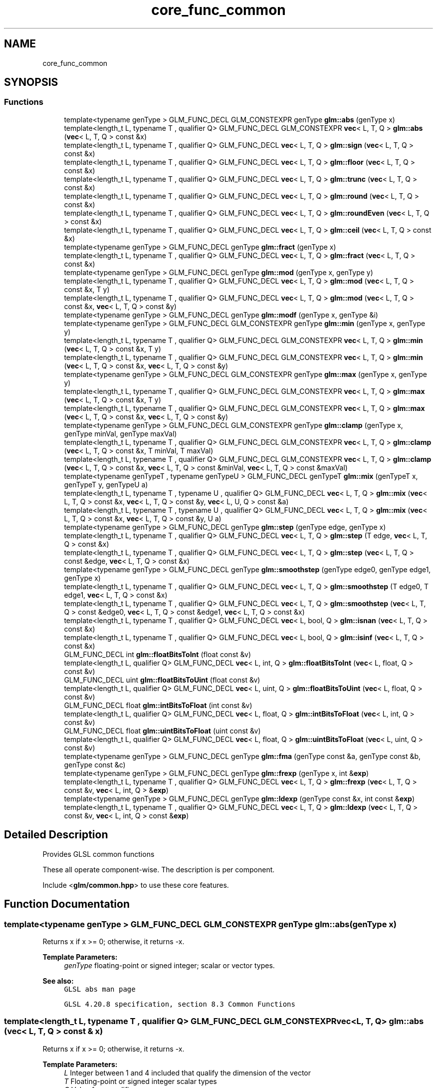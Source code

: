 .TH "core_func_common" 3 "Sat Jul 20 2019" "Version 0.1" "Typhoon Engine" \" -*- nroff -*-
.ad l
.nh
.SH NAME
core_func_common
.SH SYNOPSIS
.br
.PP
.SS "Functions"

.in +1c
.ti -1c
.RI "template<typename genType > GLM_FUNC_DECL GLM_CONSTEXPR genType \fBglm::abs\fP (genType x)"
.br
.ti -1c
.RI "template<length_t L, typename T , qualifier Q> GLM_FUNC_DECL GLM_CONSTEXPR \fBvec\fP< L, T, Q > \fBglm::abs\fP (\fBvec\fP< L, T, Q > const &x)"
.br
.ti -1c
.RI "template<length_t L, typename T , qualifier Q> GLM_FUNC_DECL \fBvec\fP< L, T, Q > \fBglm::sign\fP (\fBvec\fP< L, T, Q > const &x)"
.br
.ti -1c
.RI "template<length_t L, typename T , qualifier Q> GLM_FUNC_DECL \fBvec\fP< L, T, Q > \fBglm::floor\fP (\fBvec\fP< L, T, Q > const &x)"
.br
.ti -1c
.RI "template<length_t L, typename T , qualifier Q> GLM_FUNC_DECL \fBvec\fP< L, T, Q > \fBglm::trunc\fP (\fBvec\fP< L, T, Q > const &x)"
.br
.ti -1c
.RI "template<length_t L, typename T , qualifier Q> GLM_FUNC_DECL \fBvec\fP< L, T, Q > \fBglm::round\fP (\fBvec\fP< L, T, Q > const &x)"
.br
.ti -1c
.RI "template<length_t L, typename T , qualifier Q> GLM_FUNC_DECL \fBvec\fP< L, T, Q > \fBglm::roundEven\fP (\fBvec\fP< L, T, Q > const &x)"
.br
.ti -1c
.RI "template<length_t L, typename T , qualifier Q> GLM_FUNC_DECL \fBvec\fP< L, T, Q > \fBglm::ceil\fP (\fBvec\fP< L, T, Q > const &x)"
.br
.ti -1c
.RI "template<typename genType > GLM_FUNC_DECL genType \fBglm::fract\fP (genType x)"
.br
.ti -1c
.RI "template<length_t L, typename T , qualifier Q> GLM_FUNC_DECL \fBvec\fP< L, T, Q > \fBglm::fract\fP (\fBvec\fP< L, T, Q > const &x)"
.br
.ti -1c
.RI "template<typename genType > GLM_FUNC_DECL genType \fBglm::mod\fP (genType x, genType y)"
.br
.ti -1c
.RI "template<length_t L, typename T , qualifier Q> GLM_FUNC_DECL \fBvec\fP< L, T, Q > \fBglm::mod\fP (\fBvec\fP< L, T, Q > const &x, T y)"
.br
.ti -1c
.RI "template<length_t L, typename T , qualifier Q> GLM_FUNC_DECL \fBvec\fP< L, T, Q > \fBglm::mod\fP (\fBvec\fP< L, T, Q > const &x, \fBvec\fP< L, T, Q > const &y)"
.br
.ti -1c
.RI "template<typename genType > GLM_FUNC_DECL genType \fBglm::modf\fP (genType x, genType &i)"
.br
.ti -1c
.RI "template<typename genType > GLM_FUNC_DECL GLM_CONSTEXPR genType \fBglm::min\fP (genType x, genType y)"
.br
.ti -1c
.RI "template<length_t L, typename T , qualifier Q> GLM_FUNC_DECL GLM_CONSTEXPR \fBvec\fP< L, T, Q > \fBglm::min\fP (\fBvec\fP< L, T, Q > const &x, T y)"
.br
.ti -1c
.RI "template<length_t L, typename T , qualifier Q> GLM_FUNC_DECL GLM_CONSTEXPR \fBvec\fP< L, T, Q > \fBglm::min\fP (\fBvec\fP< L, T, Q > const &x, \fBvec\fP< L, T, Q > const &y)"
.br
.ti -1c
.RI "template<typename genType > GLM_FUNC_DECL GLM_CONSTEXPR genType \fBglm::max\fP (genType x, genType y)"
.br
.ti -1c
.RI "template<length_t L, typename T , qualifier Q> GLM_FUNC_DECL GLM_CONSTEXPR \fBvec\fP< L, T, Q > \fBglm::max\fP (\fBvec\fP< L, T, Q > const &x, T y)"
.br
.ti -1c
.RI "template<length_t L, typename T , qualifier Q> GLM_FUNC_DECL GLM_CONSTEXPR \fBvec\fP< L, T, Q > \fBglm::max\fP (\fBvec\fP< L, T, Q > const &x, \fBvec\fP< L, T, Q > const &y)"
.br
.ti -1c
.RI "template<typename genType > GLM_FUNC_DECL GLM_CONSTEXPR genType \fBglm::clamp\fP (genType x, genType minVal, genType maxVal)"
.br
.ti -1c
.RI "template<length_t L, typename T , qualifier Q> GLM_FUNC_DECL GLM_CONSTEXPR \fBvec\fP< L, T, Q > \fBglm::clamp\fP (\fBvec\fP< L, T, Q > const &x, T minVal, T maxVal)"
.br
.ti -1c
.RI "template<length_t L, typename T , qualifier Q> GLM_FUNC_DECL GLM_CONSTEXPR \fBvec\fP< L, T, Q > \fBglm::clamp\fP (\fBvec\fP< L, T, Q > const &x, \fBvec\fP< L, T, Q > const &minVal, \fBvec\fP< L, T, Q > const &maxVal)"
.br
.ti -1c
.RI "template<typename genTypeT , typename genTypeU > GLM_FUNC_DECL genTypeT \fBglm::mix\fP (genTypeT x, genTypeT y, genTypeU a)"
.br
.ti -1c
.RI "template<length_t L, typename T , typename U , qualifier Q> GLM_FUNC_DECL \fBvec\fP< L, T, Q > \fBglm::mix\fP (\fBvec\fP< L, T, Q > const &x, \fBvec\fP< L, T, Q > const &y, \fBvec\fP< L, U, Q > const &a)"
.br
.ti -1c
.RI "template<length_t L, typename T , typename U , qualifier Q> GLM_FUNC_DECL \fBvec\fP< L, T, Q > \fBglm::mix\fP (\fBvec\fP< L, T, Q > const &x, \fBvec\fP< L, T, Q > const &y, U a)"
.br
.ti -1c
.RI "template<typename genType > GLM_FUNC_DECL genType \fBglm::step\fP (genType edge, genType x)"
.br
.ti -1c
.RI "template<length_t L, typename T , qualifier Q> GLM_FUNC_DECL \fBvec\fP< L, T, Q > \fBglm::step\fP (T edge, \fBvec\fP< L, T, Q > const &x)"
.br
.ti -1c
.RI "template<length_t L, typename T , qualifier Q> GLM_FUNC_DECL \fBvec\fP< L, T, Q > \fBglm::step\fP (\fBvec\fP< L, T, Q > const &edge, \fBvec\fP< L, T, Q > const &x)"
.br
.ti -1c
.RI "template<typename genType > GLM_FUNC_DECL genType \fBglm::smoothstep\fP (genType edge0, genType edge1, genType x)"
.br
.ti -1c
.RI "template<length_t L, typename T , qualifier Q> GLM_FUNC_DECL \fBvec\fP< L, T, Q > \fBglm::smoothstep\fP (T edge0, T edge1, \fBvec\fP< L, T, Q > const &x)"
.br
.ti -1c
.RI "template<length_t L, typename T , qualifier Q> GLM_FUNC_DECL \fBvec\fP< L, T, Q > \fBglm::smoothstep\fP (\fBvec\fP< L, T, Q > const &edge0, \fBvec\fP< L, T, Q > const &edge1, \fBvec\fP< L, T, Q > const &x)"
.br
.ti -1c
.RI "template<length_t L, typename T , qualifier Q> GLM_FUNC_DECL \fBvec\fP< L, bool, Q > \fBglm::isnan\fP (\fBvec\fP< L, T, Q > const &x)"
.br
.ti -1c
.RI "template<length_t L, typename T , qualifier Q> GLM_FUNC_DECL \fBvec\fP< L, bool, Q > \fBglm::isinf\fP (\fBvec\fP< L, T, Q > const &x)"
.br
.ti -1c
.RI "GLM_FUNC_DECL int \fBglm::floatBitsToInt\fP (float const &v)"
.br
.ti -1c
.RI "template<length_t L, qualifier Q> GLM_FUNC_DECL \fBvec\fP< L, int, Q > \fBglm::floatBitsToInt\fP (\fBvec\fP< L, float, Q > const &v)"
.br
.ti -1c
.RI "GLM_FUNC_DECL uint \fBglm::floatBitsToUint\fP (float const &v)"
.br
.ti -1c
.RI "template<length_t L, qualifier Q> GLM_FUNC_DECL \fBvec\fP< L, uint, Q > \fBglm::floatBitsToUint\fP (\fBvec\fP< L, float, Q > const &v)"
.br
.ti -1c
.RI "GLM_FUNC_DECL float \fBglm::intBitsToFloat\fP (int const &v)"
.br
.ti -1c
.RI "template<length_t L, qualifier Q> GLM_FUNC_DECL \fBvec\fP< L, float, Q > \fBglm::intBitsToFloat\fP (\fBvec\fP< L, int, Q > const &v)"
.br
.ti -1c
.RI "GLM_FUNC_DECL float \fBglm::uintBitsToFloat\fP (uint const &v)"
.br
.ti -1c
.RI "template<length_t L, qualifier Q> GLM_FUNC_DECL \fBvec\fP< L, float, Q > \fBglm::uintBitsToFloat\fP (\fBvec\fP< L, uint, Q > const &v)"
.br
.ti -1c
.RI "template<typename genType > GLM_FUNC_DECL genType \fBglm::fma\fP (genType const &a, genType const &b, genType const &c)"
.br
.ti -1c
.RI "template<typename genType > GLM_FUNC_DECL genType \fBglm::frexp\fP (genType x, int &\fBexp\fP)"
.br
.ti -1c
.RI "template<length_t L, typename T , qualifier Q> GLM_FUNC_DECL \fBvec\fP< L, T, Q > \fBglm::frexp\fP (\fBvec\fP< L, T, Q > const &v, \fBvec\fP< L, int, Q > &\fBexp\fP)"
.br
.ti -1c
.RI "template<typename genType > GLM_FUNC_DECL genType \fBglm::ldexp\fP (genType const &x, int const &\fBexp\fP)"
.br
.ti -1c
.RI "template<length_t L, typename T , qualifier Q> GLM_FUNC_DECL \fBvec\fP< L, T, Q > \fBglm::ldexp\fP (\fBvec\fP< L, T, Q > const &v, \fBvec\fP< L, int, Q > const &\fBexp\fP)"
.br
.in -1c
.SH "Detailed Description"
.PP 
Provides GLSL common functions
.PP
These all operate component-wise\&. The description is per component\&.
.PP
Include <\fBglm/common\&.hpp\fP> to use these core features\&. 
.SH "Function Documentation"
.PP 
.SS "template<typename genType > GLM_FUNC_DECL GLM_CONSTEXPR genType glm::abs (genType x)"
Returns x if x >= 0; otherwise, it returns -x\&.
.PP
\fBTemplate Parameters:\fP
.RS 4
\fIgenType\fP floating-point or signed integer; scalar or vector types\&.
.RE
.PP
\fBSee also:\fP
.RS 4
\fCGLSL abs man page\fP 
.PP
\fCGLSL 4\&.20\&.8 specification, section 8\&.3 Common Functions\fP 
.RE
.PP

.SS "template<length_t L, typename T , qualifier Q> GLM_FUNC_DECL GLM_CONSTEXPR \fBvec\fP<L, T, Q> glm::abs (\fBvec\fP< L, T, Q > const & x)"
Returns x if x >= 0; otherwise, it returns -x\&.
.PP
\fBTemplate Parameters:\fP
.RS 4
\fIL\fP Integer between 1 and 4 included that qualify the dimension of the vector 
.br
\fIT\fP Floating-point or signed integer scalar types 
.br
\fIQ\fP Value from qualifier enum
.RE
.PP
\fBSee also:\fP
.RS 4
\fCGLSL abs man page\fP 
.PP
\fCGLSL 4\&.20\&.8 specification, section 8\&.3 Common Functions\fP 
.RE
.PP

.SS "template<length_t L, typename T , qualifier Q> GLM_FUNC_DECL \fBvec\fP<L, T, Q> glm::ceil (\fBvec\fP< L, T, Q > const & x)"
Returns a value equal to the nearest integer that is greater than or equal to x\&.
.PP
\fBTemplate Parameters:\fP
.RS 4
\fIL\fP Integer between 1 and 4 included that qualify the dimension of the vector 
.br
\fIT\fP Floating-point scalar types 
.br
\fIQ\fP Value from qualifier enum
.RE
.PP
\fBSee also:\fP
.RS 4
\fCGLSL ceil man page\fP 
.PP
\fCGLSL 4\&.20\&.8 specification, section 8\&.3 Common Functions\fP 
.RE
.PP

.SS "template<typename genType > GLM_FUNC_DECL GLM_CONSTEXPR genType glm::clamp (genType x, genType minVal, genType maxVal)"
Returns min(max(x, minVal), maxVal) for each component in x using the floating-point values minVal and maxVal\&.
.PP
\fBTemplate Parameters:\fP
.RS 4
\fIgenType\fP Floating-point or integer; scalar or vector types\&.
.RE
.PP
\fBSee also:\fP
.RS 4
\fCGLSL clamp man page\fP 
.PP
\fCGLSL 4\&.20\&.8 specification, section 8\&.3 Common Functions\fP 
.RE
.PP

.SS "template<length_t L, typename T , qualifier Q> GLM_FUNC_DECL GLM_CONSTEXPR \fBvec\fP<L, T, Q> glm::clamp (\fBvec\fP< L, T, Q > const & x, T minVal, T maxVal)"
Returns min(max(x, minVal), maxVal) for each component in x using the floating-point values minVal and maxVal\&.
.PP
\fBTemplate Parameters:\fP
.RS 4
\fIL\fP Integer between 1 and 4 included that qualify the dimension of the vector 
.br
\fIT\fP Floating-point or integer scalar types 
.br
\fIQ\fP Value from qualifier enum
.RE
.PP
\fBSee also:\fP
.RS 4
\fCGLSL clamp man page\fP 
.PP
\fCGLSL 4\&.20\&.8 specification, section 8\&.3 Common Functions\fP 
.RE
.PP

.SS "template<length_t L, typename T , qualifier Q> GLM_FUNC_DECL GLM_CONSTEXPR \fBvec\fP<L, T, Q> glm::clamp (\fBvec\fP< L, T, Q > const & x, \fBvec\fP< L, T, Q > const & minVal, \fBvec\fP< L, T, Q > const & maxVal)"
Returns min(max(x, minVal), maxVal) for each component in x using the floating-point values minVal and maxVal\&.
.PP
\fBTemplate Parameters:\fP
.RS 4
\fIL\fP Integer between 1 and 4 included that qualify the dimension of the vector 
.br
\fIT\fP Floating-point or integer scalar types 
.br
\fIQ\fP Value from qualifier enum
.RE
.PP
\fBSee also:\fP
.RS 4
\fCGLSL clamp man page\fP 
.PP
\fCGLSL 4\&.20\&.8 specification, section 8\&.3 Common Functions\fP 
.RE
.PP

.SS "GLM_FUNC_QUALIFIER int glm::floatBitsToInt (float const & v)"
Returns a signed integer value representing the encoding of a floating-point value\&. The floating-point value's bit-level representation is preserved\&.
.PP
\fBSee also:\fP
.RS 4
\fCGLSL floatBitsToInt man page\fP 
.PP
\fCGLSL 4\&.20\&.8 specification, section 8\&.3 Common Functions\fP 
.RE
.PP

.SS "template<length_t L, qualifier Q> GLM_FUNC_DECL \fBvec\fP<L, int, Q> glm::floatBitsToInt (\fBvec\fP< L, float, Q > const & v)"
Returns a signed integer value representing the encoding of a floating-point value\&. The floatingpoint value's bit-level representation is preserved\&.
.PP
\fBTemplate Parameters:\fP
.RS 4
\fIL\fP Integer between 1 and 4 included that qualify the dimension of the vector 
.br
\fIQ\fP Value from qualifier enum
.RE
.PP
\fBSee also:\fP
.RS 4
\fCGLSL floatBitsToInt man page\fP 
.PP
\fCGLSL 4\&.20\&.8 specification, section 8\&.3 Common Functions\fP 
.RE
.PP

.SS "GLM_FUNC_QUALIFIER uint glm::floatBitsToUint (float const & v)"
Returns a unsigned integer value representing the encoding of a floating-point value\&. The floatingpoint value's bit-level representation is preserved\&.
.PP
\fBSee also:\fP
.RS 4
\fCGLSL floatBitsToUint man page\fP 
.PP
\fCGLSL 4\&.20\&.8 specification, section 8\&.3 Common Functions\fP 
.RE
.PP

.SS "template<length_t L, qualifier Q> GLM_FUNC_DECL \fBvec\fP<L, uint, Q> glm::floatBitsToUint (\fBvec\fP< L, float, Q > const & v)"
Returns a unsigned integer value representing the encoding of a floating-point value\&. The floatingpoint value's bit-level representation is preserved\&.
.PP
\fBTemplate Parameters:\fP
.RS 4
\fIL\fP Integer between 1 and 4 included that qualify the dimension of the vector 
.br
\fIQ\fP Value from qualifier enum
.RE
.PP
\fBSee also:\fP
.RS 4
\fCGLSL floatBitsToUint man page\fP 
.PP
\fCGLSL 4\&.20\&.8 specification, section 8\&.3 Common Functions\fP 
.RE
.PP

.SS "template<length_t L, typename T , qualifier Q> GLM_FUNC_DECL \fBvec\fP<L, T, Q> glm::floor (\fBvec\fP< L, T, Q > const & x)"
Returns a value equal to the nearest integer that is less then or equal to x\&.
.PP
\fBTemplate Parameters:\fP
.RS 4
\fIL\fP Integer between 1 and 4 included that qualify the dimension of the vector 
.br
\fIT\fP Floating-point scalar types 
.br
\fIQ\fP Value from qualifier enum
.RE
.PP
\fBSee also:\fP
.RS 4
\fCGLSL floor man page\fP 
.PP
\fCGLSL 4\&.20\&.8 specification, section 8\&.3 Common Functions\fP 
.RE
.PP

.SS "template<typename genType > GLM_FUNC_DECL genType glm::fma (genType const & a, genType const & b, genType const & c)"
Computes and returns a * b + c\&.
.PP
\fBTemplate Parameters:\fP
.RS 4
\fIgenType\fP Floating-point scalar or vector types\&.
.RE
.PP
\fBSee also:\fP
.RS 4
\fCGLSL fma man page\fP 
.PP
\fCGLSL 4\&.20\&.8 specification, section 8\&.3 Common Functions\fP 
.RE
.PP

.SS "template<typename genType > GLM_FUNC_DECL genType glm::fract (genType x)"
Return x - floor(x)\&.
.PP
\fBTemplate Parameters:\fP
.RS 4
\fIgenType\fP Floating-point scalar or vector types\&.
.RE
.PP
\fBSee also:\fP
.RS 4
\fCGLSL fract man page\fP 
.PP
\fCGLSL 4\&.20\&.8 specification, section 8\&.3 Common Functions\fP 
.RE
.PP

.SS "template<length_t L, typename T , qualifier Q> GLM_FUNC_DECL \fBvec\fP<L, T, Q> glm::fract (\fBvec\fP< L, T, Q > const & x)"
Return x - floor(x)\&.
.PP
\fBTemplate Parameters:\fP
.RS 4
\fIL\fP Integer between 1 and 4 included that qualify the dimension of the vector 
.br
\fIT\fP Floating-point scalar types 
.br
\fIQ\fP Value from qualifier enum
.RE
.PP
\fBSee also:\fP
.RS 4
\fCGLSL fract man page\fP 
.PP
\fCGLSL 4\&.20\&.8 specification, section 8\&.3 Common Functions\fP 
.RE
.PP

.SS "template<typename genType > GLM_FUNC_DECL genType glm::frexp (genType x, int & exp)"
Splits x into a floating-point significand in the range [0\&.5, 1\&.0) and an integral exponent of two, such that: x = significand * exp(2, exponent)
.PP
The significand is returned by the function and the exponent is returned in the parameter exp\&. For a floating-point value of zero, the significant and exponent are both zero\&. For a floating-point value that is an infinity or is not a number, the results are undefined\&.
.PP
\fBTemplate Parameters:\fP
.RS 4
\fIgenType\fP Floating-point scalar or vector types\&.
.RE
.PP
\fBSee also:\fP
.RS 4
\fCGLSL frexp man page\fP 
.PP
\fCGLSL 4\&.20\&.8 specification, section 8\&.3 Common Functions\fP 
.RE
.PP

.SS "GLM_FUNC_QUALIFIER float glm::intBitsToFloat (int const & v)"
Returns a floating-point value corresponding to a signed integer encoding of a floating-point value\&. If an inf or NaN is passed in, it will not signal, and the resulting floating point value is unspecified\&. Otherwise, the bit-level representation is preserved\&.
.PP
\fBSee also:\fP
.RS 4
\fCGLSL intBitsToFloat man page\fP 
.PP
\fCGLSL 4\&.20\&.8 specification, section 8\&.3 Common Functions\fP 
.RE
.PP

.SS "template<length_t L, qualifier Q> GLM_FUNC_DECL \fBvec\fP<L, float, Q> glm::intBitsToFloat (\fBvec\fP< L, int, Q > const & v)"
Returns a floating-point value corresponding to a signed integer encoding of a floating-point value\&. If an inf or NaN is passed in, it will not signal, and the resulting floating point value is unspecified\&. Otherwise, the bit-level representation is preserved\&.
.PP
\fBTemplate Parameters:\fP
.RS 4
\fIL\fP Integer between 1 and 4 included that qualify the dimension of the vector 
.br
\fIQ\fP Value from qualifier enum
.RE
.PP
\fBSee also:\fP
.RS 4
\fCGLSL intBitsToFloat man page\fP 
.PP
\fCGLSL 4\&.20\&.8 specification, section 8\&.3 Common Functions\fP 
.RE
.PP

.SS "template<length_t L, typename T , qualifier Q> GLM_FUNC_DECL \fBvec\fP<L, bool, Q> glm::isinf (\fBvec\fP< L, T, Q > const & x)"
Returns true if x holds a positive infinity or negative infinity representation in the underlying implementation's set of floating point representations\&. Returns false otherwise, including for implementations with no infinity representations\&.
.PP
\fBTemplate Parameters:\fP
.RS 4
\fIL\fP Integer between 1 and 4 included that qualify the dimension of the vector 
.br
\fIT\fP Floating-point scalar types 
.br
\fIQ\fP Value from qualifier enum
.RE
.PP
\fBSee also:\fP
.RS 4
\fCGLSL isinf man page\fP 
.PP
\fCGLSL 4\&.20\&.8 specification, section 8\&.3 Common Functions\fP 
.RE
.PP

.SS "template<length_t L, typename T , qualifier Q> GLM_FUNC_DECL \fBvec\fP<L, bool, Q> glm::isnan (\fBvec\fP< L, T, Q > const & x)"
Returns true if x holds a NaN (not a number) representation in the underlying implementation's set of floating point representations\&. Returns false otherwise, including for implementations with no NaN representations\&.
.PP
/!\\ When using compiler fast math, this function may fail\&.
.PP
\fBTemplate Parameters:\fP
.RS 4
\fIL\fP Integer between 1 and 4 included that qualify the dimension of the vector 
.br
\fIT\fP Floating-point scalar types 
.br
\fIQ\fP Value from qualifier enum
.RE
.PP
\fBSee also:\fP
.RS 4
\fCGLSL isnan man page\fP 
.PP
\fCGLSL 4\&.20\&.8 specification, section 8\&.3 Common Functions\fP 
.RE
.PP

.SS "template<typename genType > GLM_FUNC_DECL genType glm::ldexp (genType const & x, int const & exp)"
Builds a floating-point number from x and the corresponding integral exponent of two in exp, returning: significand * exp(2, exponent)
.PP
If this product is too large to be represented in the floating-point type, the result is undefined\&.
.PP
\fBTemplate Parameters:\fP
.RS 4
\fIgenType\fP Floating-point scalar or vector types\&.
.RE
.PP
\fBSee also:\fP
.RS 4
\fCGLSL ldexp man page\fP; 
.PP
\fCGLSL 4\&.20\&.8 specification, section 8\&.3 Common Functions\fP 
.RE
.PP

.SS "template<typename genType > GLM_FUNC_DECL GLM_CONSTEXPR genType glm::max (genType x, genType y)"
Returns y if x < y; otherwise, it returns x\&.
.PP
\fBTemplate Parameters:\fP
.RS 4
\fIgenType\fP Floating-point or integer; scalar or vector types\&.
.RE
.PP
\fBSee also:\fP
.RS 4
\fCGLSL max man page\fP 
.PP
\fCGLSL 4\&.20\&.8 specification, section 8\&.3 Common Functions\fP 
.RE
.PP

.SS "template<length_t L, typename T , qualifier Q> GLM_FUNC_DECL GLM_CONSTEXPR \fBvec\fP<L, T, Q> glm::max (\fBvec\fP< L, T, Q > const & x, T y)"
Returns y if x < y; otherwise, it returns x\&.
.PP
\fBTemplate Parameters:\fP
.RS 4
\fIL\fP Integer between 1 and 4 included that qualify the dimension of the vector 
.br
\fIT\fP Floating-point or integer scalar types 
.br
\fIQ\fP Value from qualifier enum
.RE
.PP
\fBSee also:\fP
.RS 4
\fCGLSL max man page\fP 
.PP
\fCGLSL 4\&.20\&.8 specification, section 8\&.3 Common Functions\fP 
.RE
.PP

.SS "template<length_t L, typename T , qualifier Q> GLM_FUNC_DECL GLM_CONSTEXPR \fBvec\fP<L, T, Q> glm::max (\fBvec\fP< L, T, Q > const & x, \fBvec\fP< L, T, Q > const & y)"
Returns y if x < y; otherwise, it returns x\&.
.PP
\fBTemplate Parameters:\fP
.RS 4
\fIL\fP Integer between 1 and 4 included that qualify the dimension of the vector 
.br
\fIT\fP Floating-point or integer scalar types 
.br
\fIQ\fP Value from qualifier enum
.RE
.PP
\fBSee also:\fP
.RS 4
\fCGLSL max man page\fP 
.PP
\fCGLSL 4\&.20\&.8 specification, section 8\&.3 Common Functions\fP 
.RE
.PP

.SS "template<typename genType > GLM_FUNC_DECL GLM_CONSTEXPR genType glm::min (genType x, genType y)"
Returns y if y < x; otherwise, it returns x\&.
.PP
\fBTemplate Parameters:\fP
.RS 4
\fIgenType\fP Floating-point or integer; scalar or vector types\&.
.RE
.PP
\fBSee also:\fP
.RS 4
\fCGLSL min man page\fP 
.PP
\fCGLSL 4\&.20\&.8 specification, section 8\&.3 Common Functions\fP 
.RE
.PP

.SS "template<length_t L, typename T , qualifier Q> GLM_FUNC_DECL GLM_CONSTEXPR \fBvec\fP<L, T, Q> glm::min (\fBvec\fP< L, T, Q > const & x, T y)"
Returns y if y < x; otherwise, it returns x\&.
.PP
\fBTemplate Parameters:\fP
.RS 4
\fIL\fP Integer between 1 and 4 included that qualify the dimension of the vector 
.br
\fIT\fP Floating-point or integer scalar types 
.br
\fIQ\fP Value from qualifier enum
.RE
.PP
\fBSee also:\fP
.RS 4
\fCGLSL min man page\fP 
.PP
\fCGLSL 4\&.20\&.8 specification, section 8\&.3 Common Functions\fP 
.RE
.PP

.SS "template<length_t L, typename T , qualifier Q> GLM_FUNC_DECL GLM_CONSTEXPR \fBvec\fP<L, T, Q> glm::min (\fBvec\fP< L, T, Q > const & x, \fBvec\fP< L, T, Q > const & y)"
Returns y if y < x; otherwise, it returns x\&.
.PP
\fBTemplate Parameters:\fP
.RS 4
\fIL\fP Integer between 1 and 4 included that qualify the dimension of the vector 
.br
\fIT\fP Floating-point or integer scalar types 
.br
\fIQ\fP Value from qualifier enum
.RE
.PP
\fBSee also:\fP
.RS 4
\fCGLSL min man page\fP 
.PP
\fCGLSL 4\&.20\&.8 specification, section 8\&.3 Common Functions\fP 
.RE
.PP

.SS "template<typename genTypeT , typename genTypeU > GLM_FUNC_DECL genTypeT glm::mix (genTypeT x, genTypeT y, genTypeU a)"
If genTypeU is a floating scalar or vector: Returns x * (1\&.0 - a) + y * a, i\&.e\&., the linear blend of x and y using the floating-point value a\&. The value for a is not restricted to the range [0, 1]\&.
.PP
If genTypeU is a boolean scalar or vector: Selects which vector each returned component comes from\&. For a component of 'a' that is false, the corresponding component of 'x' is returned\&. For a component of 'a' that is true, the corresponding component of 'y' is returned\&. Components of 'x' and 'y' that are not selected are allowed to be invalid floating point values and will have no effect on the results\&. Thus, this provides different functionality than genType mix(genType x, genType y, genType(a)) where a is a Boolean vector\&.
.PP
\fBSee also:\fP
.RS 4
\fCGLSL mix man page\fP 
.PP
\fCGLSL 4\&.20\&.8 specification, section 8\&.3 Common Functions\fP
.RE
.PP
\fBParameters:\fP
.RS 4
\fIx\fP Value to interpolate\&. 
.br
\fIy\fP Value to interpolate\&. 
.br
\fIa\fP Interpolant\&.
.RE
.PP
\fBTemplate Parameters:\fP
.RS 4
\fIgenTypeT\fP Floating point scalar or vector\&. 
.br
\fIgenTypeU\fP Floating point or boolean scalar or vector\&. It can't be a vector if it is the length of genTypeT\&.
.RE
.PP
.PP
.nf
#include <glm/glm\&.hpp>
\&.\&.\&.
float a;
bool b;
glm::dvec3 e;
glm::dvec3 f;
glm::vec4 g;
glm::vec4 h;
\&.\&.\&.
glm::vec4 r = glm::mix(g, h, a); // Interpolate with a floating-point scalar two vectors\&.
glm::vec4 s = glm::mix(g, h, b); // Returns g or h;
glm::dvec3 t = glm::mix(e, f, a); // Types of the third parameter is not required to match with the first and the second\&.
glm::vec4 u = glm::mix(g, h, r); // Interpolations can be perform per component with a vector for the last parameter\&.
.fi
.PP
 
.SS "template<length_t L, typename T , qualifier Q> GLM_FUNC_DECL \fBvec\fP<L, T, Q> glm::mod (\fBvec\fP< L, T, Q > const & x, \fBvec\fP< L, T, Q > const & y)"
Modulus\&. Returns x - y * floor(x / y) for each component in x using the floating point value y\&.
.PP
\fBTemplate Parameters:\fP
.RS 4
\fIL\fP Integer between 1 and 4 included that qualify the dimension of the vector 
.br
\fIT\fP Floating-point scalar types, include glm/gtc/integer for integer scalar types support 
.br
\fIQ\fP Value from qualifier enum
.RE
.PP
\fBSee also:\fP
.RS 4
\fCGLSL mod man page\fP 
.PP
\fCGLSL 4\&.20\&.8 specification, section 8\&.3 Common Functions\fP 
.RE
.PP

.SS "template<typename genType > GLM_FUNC_DECL genType glm::modf (genType x, genType & i)"
Returns the fractional part of x and sets i to the integer part (as a whole number floating point value)\&. Both the return value and the output parameter will have the same sign as x\&.
.PP
\fBTemplate Parameters:\fP
.RS 4
\fIgenType\fP Floating-point scalar or vector types\&.
.RE
.PP
\fBSee also:\fP
.RS 4
\fCGLSL modf man page\fP 
.PP
\fCGLSL 4\&.20\&.8 specification, section 8\&.3 Common Functions\fP 
.RE
.PP

.SS "template<length_t L, typename T , qualifier Q> GLM_FUNC_DECL \fBvec\fP<L, T, Q> glm::round (\fBvec\fP< L, T, Q > const & x)"
Returns a value equal to the nearest integer to x\&. The fraction 0\&.5 will round in a direction chosen by the implementation, presumably the direction that is fastest\&. This includes the possibility that round(x) returns the same value as roundEven(x) for all values of x\&.
.PP
\fBTemplate Parameters:\fP
.RS 4
\fIL\fP Integer between 1 and 4 included that qualify the dimension of the vector 
.br
\fIT\fP Floating-point scalar types 
.br
\fIQ\fP Value from qualifier enum
.RE
.PP
\fBSee also:\fP
.RS 4
\fCGLSL round man page\fP 
.PP
\fCGLSL 4\&.20\&.8 specification, section 8\&.3 Common Functions\fP 
.RE
.PP

.SS "template<length_t L, typename T , qualifier Q> GLM_FUNC_DECL \fBvec\fP<L, T, Q> glm::roundEven (\fBvec\fP< L, T, Q > const & x)"
Returns a value equal to the nearest integer to x\&. A fractional part of 0\&.5 will round toward the nearest even integer\&. (Both 3\&.5 and 4\&.5 for x will return 4\&.0\&.)
.PP
\fBTemplate Parameters:\fP
.RS 4
\fIL\fP Integer between 1 and 4 included that qualify the dimension of the vector 
.br
\fIT\fP Floating-point scalar types 
.br
\fIQ\fP Value from qualifier enum
.RE
.PP
\fBSee also:\fP
.RS 4
\fCGLSL roundEven man page\fP 
.PP
\fCGLSL 4\&.20\&.8 specification, section 8\&.3 Common Functions\fP 
.PP
\fCNew round to even technique\fP 
.RE
.PP

.SS "template<length_t L, typename T , qualifier Q> GLM_FUNC_DECL \fBvec\fP<L, T, Q> glm::sign (\fBvec\fP< L, T, Q > const & x)"
Returns 1\&.0 if x > 0, 0\&.0 if x == 0, or -1\&.0 if x < 0\&.
.PP
\fBTemplate Parameters:\fP
.RS 4
\fIL\fP Integer between 1 and 4 included that qualify the dimension of the vector 
.br
\fIT\fP Floating-point scalar types 
.br
\fIQ\fP Value from qualifier enum
.RE
.PP
\fBSee also:\fP
.RS 4
\fCGLSL sign man page\fP 
.PP
\fCGLSL 4\&.20\&.8 specification, section 8\&.3 Common Functions\fP 
.RE
.PP

.SS "template<typename genType > GLM_FUNC_DECL genType glm::smoothstep (genType edge0, genType edge1, genType x)"
Returns 0\&.0 if x <= edge0 and 1\&.0 if x >= edge1 and performs smooth Hermite interpolation between 0 and 1 when edge0 < x < edge1\&. This is useful in cases where you would want a threshold function with a smooth transition\&. This is equivalent to: genType t; t = clamp ((x - edge0) / (edge1 - edge0), 0, 1); return t * t * (3 - 2 * t); Results are undefined if edge0 >= edge1\&.
.PP
\fBTemplate Parameters:\fP
.RS 4
\fIgenType\fP Floating-point scalar or vector types\&.
.RE
.PP
\fBSee also:\fP
.RS 4
\fCGLSL smoothstep man page\fP 
.PP
\fCGLSL 4\&.20\&.8 specification, section 8\&.3 Common Functions\fP 
.RE
.PP

.SS "template<typename genType > GLM_FUNC_DECL genType glm::step (genType edge, genType x)"
Returns 0\&.0 if x < edge, otherwise it returns 1\&.0 for each component of a genType\&.
.PP
\fBSee also:\fP
.RS 4
\fCGLSL step man page\fP 
.PP
\fCGLSL 4\&.20\&.8 specification, section 8\&.3 Common Functions\fP 
.RE
.PP

.SS "template<length_t L, typename T , qualifier Q> GLM_FUNC_DECL \fBvec\fP<L, T, Q> glm::step (T edge, \fBvec\fP< L, T, Q > const & x)"
Returns 0\&.0 if x < edge, otherwise it returns 1\&.0\&.
.PP
\fBTemplate Parameters:\fP
.RS 4
\fIL\fP Integer between 1 and 4 included that qualify the dimension of the vector 
.br
\fIT\fP Floating-point scalar types 
.br
\fIQ\fP Value from qualifier enum
.RE
.PP
\fBSee also:\fP
.RS 4
\fCGLSL step man page\fP 
.PP
\fCGLSL 4\&.20\&.8 specification, section 8\&.3 Common Functions\fP 
.RE
.PP

.SS "template<length_t L, typename T , qualifier Q> GLM_FUNC_DECL \fBvec\fP<L, T, Q> glm::step (\fBvec\fP< L, T, Q > const & edge, \fBvec\fP< L, T, Q > const & x)"
Returns 0\&.0 if x < edge, otherwise it returns 1\&.0\&.
.PP
\fBTemplate Parameters:\fP
.RS 4
\fIL\fP Integer between 1 and 4 included that qualify the dimension of the vector 
.br
\fIT\fP Floating-point scalar types 
.br
\fIQ\fP Value from qualifier enum
.RE
.PP
\fBSee also:\fP
.RS 4
\fCGLSL step man page\fP 
.PP
\fCGLSL 4\&.20\&.8 specification, section 8\&.3 Common Functions\fP 
.RE
.PP

.SS "template<length_t L, typename T , qualifier Q> GLM_FUNC_DECL \fBvec\fP<L, T, Q> glm::trunc (\fBvec\fP< L, T, Q > const & x)"
Returns a value equal to the nearest integer to x whose absolute value is not larger than the absolute value of x\&.
.PP
\fBTemplate Parameters:\fP
.RS 4
\fIL\fP Integer between 1 and 4 included that qualify the dimension of the vector 
.br
\fIT\fP Floating-point scalar types 
.br
\fIQ\fP Value from qualifier enum
.RE
.PP
\fBSee also:\fP
.RS 4
\fCGLSL trunc man page\fP 
.PP
\fCGLSL 4\&.20\&.8 specification, section 8\&.3 Common Functions\fP 
.RE
.PP

.SS "GLM_FUNC_QUALIFIER float glm::uintBitsToFloat (uint const & v)"
Returns a floating-point value corresponding to a unsigned integer encoding of a floating-point value\&. If an inf or NaN is passed in, it will not signal, and the resulting floating point value is unspecified\&. Otherwise, the bit-level representation is preserved\&.
.PP
\fBSee also:\fP
.RS 4
\fCGLSL uintBitsToFloat man page\fP 
.PP
\fCGLSL 4\&.20\&.8 specification, section 8\&.3 Common Functions\fP 
.RE
.PP

.SS "template<length_t L, qualifier Q> GLM_FUNC_DECL \fBvec\fP<L, float, Q> glm::uintBitsToFloat (\fBvec\fP< L, uint, Q > const & v)"
Returns a floating-point value corresponding to a unsigned integer encoding of a floating-point value\&. If an inf or NaN is passed in, it will not signal, and the resulting floating point value is unspecified\&. Otherwise, the bit-level representation is preserved\&.
.PP
\fBTemplate Parameters:\fP
.RS 4
\fIL\fP Integer between 1 and 4 included that qualify the dimension of the vector 
.br
\fIQ\fP Value from qualifier enum
.RE
.PP
\fBSee also:\fP
.RS 4
\fCGLSL uintBitsToFloat man page\fP 
.PP
\fCGLSL 4\&.20\&.8 specification, section 8\&.3 Common Functions\fP 
.RE
.PP

.SH "Author"
.PP 
Generated automatically by Doxygen for Typhoon Engine from the source code\&.
